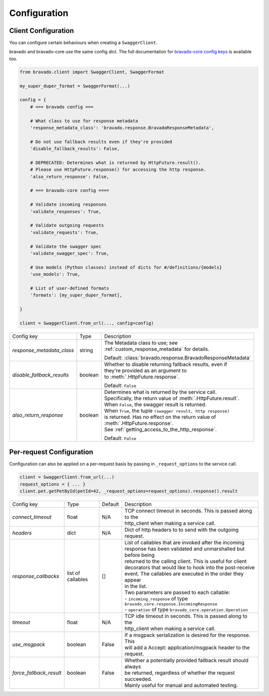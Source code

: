 Configuration
=============

Client Configuration
--------------------
You can configure certain behaviours when creating a ``SwaggerClient``.

bravado and bravado-core use the same config dict. The full documentation for
`bravado-core config keys <http://bravado-core.readthedocs.org/en/latest/config.html>`_
is available too.

.. code-block:: python

    from bravado.client import SwaggerClient, SwaggerFormat

    my_super_duper_format = SwaggerFormat(...)

    config = {
        # === bravado config ===

        # What class to use for response metadata
        'response_metadata_class': 'bravado.response.BravadoResponseMetadata',

        # Do not use fallback results even if they're provided
        'disable_fallback_results': False,

        # DEPRECATED: Determines what is returned by HttpFuture.result().
        # Please use HttpFuture.response() for accessing the http response.
        'also_return_response': False,

        # === bravado-core config ====

        # Validate incoming responses
        'validate_responses': True,

        # Validate outgoing requests
        'validate_requests': True,

        # Validate the swagger spec
        'validate_swagger_spec': True,

        # Use models (Python classes) instead of dicts for #/definitions/{models}
        'use_models': True,

        # List of user-defined formats
        'formats': [my_super_duper_format],

    }

    client = SwaggerClient.from_url(..., config=config)


========================== =============== ===============================================================
Config key                 Type            Description
-------------------------- --------------- ---------------------------------------------------------------
*response_metadata_class*  string          | The Metadata class to use; see
                                           | :ref:`custom_response_metadata` for details.

                                           Default: :class:`bravado.response.BravadoResponseMetadata`
*disable_fallback_results* boolean         | Whether to disable returning fallback results, even if
                                           | they're provided as an argument to
                                           | to :meth:`.HttpFuture.response`.

                                           Default: ``False``
*also_return_response*     boolean         | Determines what is returned by the service call.
                                           | Specifically, the return value of :meth:`.HttpFuture.result`.
                                           | When ``False``, the swagger result is returned.
                                           | When ``True``, the tuple ``(swagger result, http response)``
                                           | is returned. Has no effect on the return value of
                                           | :meth:`.HttpFuture.response`.
                                           | See :ref:`getting_access_to_the_http_response`.

                                           Default: ``False``
========================== =============== ===============================================================

.. _request_configuration:

Per-request Configuration
--------------------------
Configuration can also be applied on a per-request basis by passing in
``_request_options`` to the service call.

.. code-block:: python

    client = SwaggerClient.from_url(...)
    request_options = { ... }
    client.pet.getPetById(petId=42, _request_options=request_options).response().result

========================= =============== =========  ===============================================================
Config key                Type            Default    Description
------------------------- --------------- ---------  ---------------------------------------------------------------
*connect_timeout*         float           N/A        | TCP connect timeout in seconds. This is passed along to the
                                                     | http_client when making a service call.
*headers*                 dict            N/A        | Dict of http headers to to send with the outgoing request.
*response_callbacks*      list of         []         | List of callables that are invoked after the incoming
                          callables                  | response has been validated and unmarshalled but before being
                                                     | returned to the calling client. This is useful for client
                                                     | decorators that would like to hook into the post-receive
                                                     | event. The callables are executed in the order they appear
                                                     | in the list.
                                                     | Two parameters are passed to each callable:
                                                     | - ``incoming_response`` of type ``bravado_core.response.IncomingResponse``
                                                     | - ``operation`` of type ``bravado_core.operation.Operation``
*timeout*                 float           N/A        | TCP idle timeout in seconds. This is passed along to the
                                                     | http_client when making a service call.
*use_msgpack*             boolean         False      | If a msgpack serialization is desired for the response. This
                                                     | will add a Accept: application/msgpack header to the request.
*force_fallback_result*   boolean         False      | Whether a potentially provided fallback result should always
                                                     | be returned, regardless of whether the request succeeded.
                                                     | Mainly useful for manual and automated testing.
========================= =============== =========  ===============================================================
